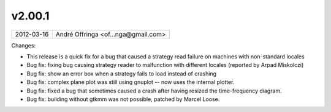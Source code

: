 v2.00.1
=======

========== ================== 
2012-03-16 André Offringa <of...nga@gmail.com>
========== ================== 

Changes:

* This release is a quick fix for a bug that caused a strategy read failure on machines with non-standard locales
* Bug fix: fixing bug causing strategy reader to malfunction with different locales (reported by Arpad Miskolczi)
* Bug fix: show an error box when a strategy fails to load instead of crashing
* Bug fix: complex plane plot was still using gnuplot -- now uses the internal plotter.
* Bug fix: fixed a bug that sometimes caused a crash after having resized the time-frequency diagram.
* Bug fix: building without gtkmm was not possible, patched by Marcel Loose.
